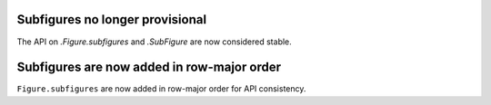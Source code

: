 Subfigures no longer provisional
--------------------------------

The API on `.Figure.subfigures` and `.SubFigure` are now considered stable.


Subfigures are now added in row-major order
-------------------------------------------

``Figure.subfigures`` are now added in row-major order for API consistency.


.. plot::
    :include-source: true
    :alt: Example of creating 3 by 3 subfigures.

    import matplotlib.pyplot as plt

    fig = plt.figure()
    subfigs = fig.subfigures(3, 3)
    x = np.linspace(0, 10, 100)

    for i, sf in enumerate(fig.subfigs):
        ax = sf.subplots()
        ax.plot(x, np.sin(x + i), label=f'Subfigure {i+1}')
        sf.suptitle(f'Subfigure {i+1}')
        ax.set_xticks([])
        ax.set_yticks([])
    plt.show()
